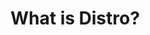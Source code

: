 #+REVEAL_TITLE_SLIDE: <h3>GNU/Linux Distros</h3> by: %a  <p> Email: pallab.alif@gmail.com</p> 
#+OPTIONS: num:nil toc:nil
* What is Distro?
 
